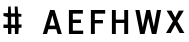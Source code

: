 SplineFontDB: 3.0
FontName: russian-road-sign-medium
FullName: Russian Road Sign
FamilyName: Russian Road Sign
Weight: Medium
Copyright: CC-BY-SA. Based on standards GOST 10807-78 and GOST R 52290-22004. Digitized by Alexander Sapozhnikov http://shoorick.ru
UComments: "2013-1-26: Created." 
Version: 001.000
ItalicAngle: 0
UnderlinePosition: -100
UnderlineWidth: 50
Ascent: 800
Descent: 200
LayerCount: 2
Layer: 0 0 "Back"  1
Layer: 1 0 "Fore"  0
NeedsXUIDChange: 1
XUID: [1021 632 699837233 8314019]
FSType: 0
OS2Version: 0
OS2_WeightWidthSlopeOnly: 0
OS2_UseTypoMetrics: 1
CreationTime: 1359148831
ModificationTime: 1359204562
OS2TypoAscent: 0
OS2TypoAOffset: 1
OS2TypoDescent: 0
OS2TypoDOffset: 1
OS2TypoLinegap: 90
OS2WinAscent: 0
OS2WinAOffset: 1
OS2WinDescent: 0
OS2WinDOffset: 1
HheadAscent: 0
HheadAOffset: 1
HheadDescent: 0
HheadDOffset: 1
MarkAttachClasses: 1
DEI: 91125
LangName: 1033 
Encoding: UnicodeFull
UnicodeInterp: none
NameList: Adobe Glyph List
DisplaySize: -72
AntiAlias: 1
FitToEm: 1
WinInfo: 64 8 6
BeginPrivate: 0
EndPrivate
BeginChars: 1114112 7

StartChar: F
Encoding: 70 70 0
Width: 526
VWidth: 0
Flags: HW
LayerCount: 2
Fore
SplineSet
98 0 m 25
 98 560 l 25
 455 560 l 25
 455 469 l 25
 196 469 l 25
 196 322 l 25
 399 322 l 25
 399 238 l 25
 196 238 l 25
 196 0 l 25
 98 0 l 25
EndSplineSet
EndChar

StartChar: E
Encoding: 69 69 1
Width: 538
VWidth: 0
Flags: HW
LayerCount: 2
Fore
SplineSet
98 0 m 25
 98 560 l 25
 448 560 l 25
 448 469 l 25
 196 469 l 25
 196 336 l 25
 399 336 l 25
 399 252 l 25
 196 252 l 17
 196 84 l 1
 455 84 l 1
 455 0 l 9
 98 0 l 25
EndSplineSet
EndChar

StartChar: H
Encoding: 72 72 2
Width: 602
VWidth: 0
Flags: W
HStem: 0 21G<98 196 406 504> 252 84<196 406> 540 20G<98 196 406 504>
VStem: 98 98<0 252 336 560> 406 98<0 252 336 560>
LayerCount: 2
Fore
SplineSet
98 0 m 25
 98 560 l 25
 196 560 l 25
 196 336 l 25
 406 336 l 25
 406 560 l 25
 504 560 l 25
 504 0 l 25
 406 0 l 25
 406 252 l 25
 196 252 l 25
 196 0 l 25
 98 0 l 25
EndSplineSet
EndChar

StartChar: A
Encoding: 65 65 3
Width: 616
VWidth: 0
Flags: W
HStem: 0 21G<70 181.25 434.75 546> 540 20G<245.5 370.5>
LayerCount: 2
Fore
SplineSet
238 196 m 1
 378 196 l 1
 308 434 l 1
 238 196 l 1
252 560 m 25
 364 560 l 25
 546 0 l 25
 441 0 l 25
 406 112 l 1
 210 112 l 1
 175 0 l 25
 70 0 l 25
 252 560 l 25
EndSplineSet
EndChar

StartChar: X
Encoding: 88 88 4
Width: 586
VWidth: 0
Flags: MW
LayerCount: 2
Fore
SplineSet
189 560 m 1
 280 385 l 25
 371 560 l 1
 496 560 l 1
 336 294 l 25
 510 0 l 1
 392 0 l 1
 280 203 l 25
 168 0 l 1
 50 0 l 1
 224 294 l 25
 64 560 l 1
 189 560 l 1
EndSplineSet
EndChar

StartChar: numbersign
Encoding: 35 35 5
Width: 1000
VWidth: 0
HStem: 0 21G<201.737 282.519 373.474 461.026> 152 86<86 194 286 370> 158 80<86 143 468 538> 434 68<280 361.75 462 534> 442 72<88 125.8>
VStem: 196 84<238 422 514 578.5> 206 62<534.5 678> 374 86<0 114 240 432> 374 78<510 595>
LayerCount: 2
Fore
SplineSet
280 432 m 25x85
 280 236 l 25
 378 232 l 25
 374 432 l 25
 280 432 l 25x85
206 678 m 25xca
 268 680 l 25
 276 506 l 25
 374 510 l 25
 368 680 l 25
 440 678 l 25
 452 504 l 25xca80
 536 502 l 25
 534 434 l 25
 462 436 l 25
 466 240 l 25
 540 240 l 25
 538 162 l 25
 468 156 l 25
 460 0 l 25
 374 0 l 25
 370 152 l 25
 286 154 l 25
 282 0 l 25
 202 0 l 25
 200 152 l 25xd1
 86 158 l 25xa1
 86 238 l 25
 194 238 l 25
 196 422 l 25xc5
 88 442 l 25
 86 514 l 25
 198 514 l 25
 206 678 l 25xca
EndSplineSet
EndChar

StartChar: W
Encoding: 87 87 6
Width: 812
VWidth: 0
Flags: HW
LayerCount: 2
Fore
SplineSet
189 560 m 25
 267 169 l 1
 273 169 l 1
 357 560 l 25
 455 560 l 25
 546 163 l 1
 623 560 l 25
 728 560 l 25
 609 0 l 25
 497 0 l 25
 406 369 l 1
 315 0 l 25
 203 0 l 25
 84 560 l 25
 189 560 l 25
EndSplineSet
EndChar
EndChars
EndSplineFont
